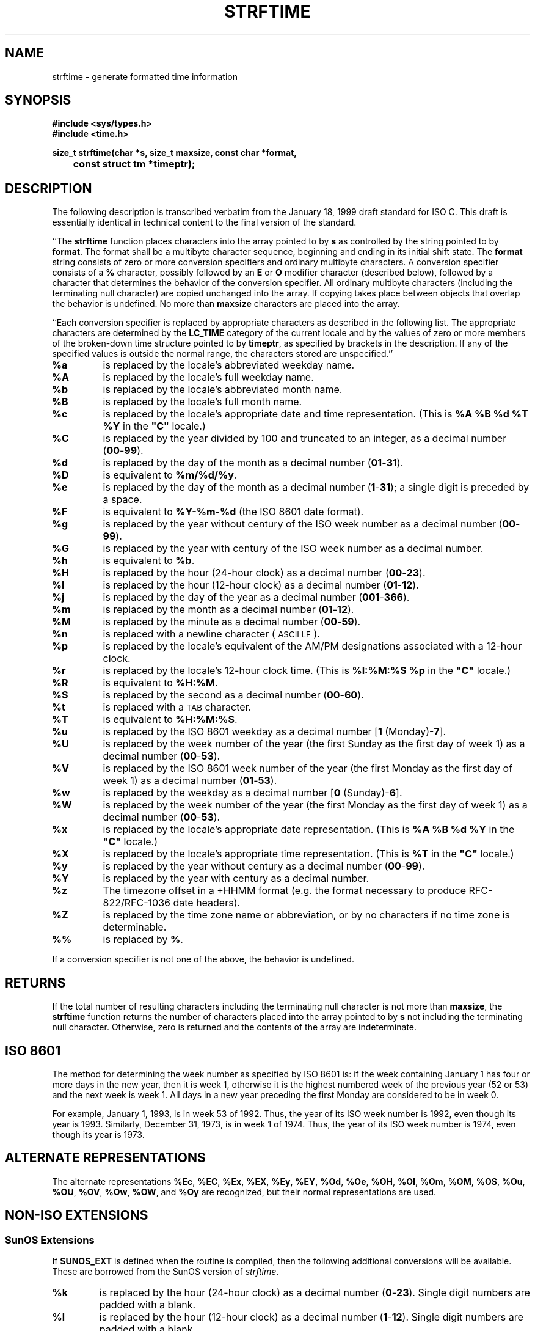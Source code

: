 .TH STRFTIME 3
.SH NAME
strftime \- generate formatted time information
.SH SYNOPSIS
.ft B
.nf
#include <sys/types.h>
#include <time.h>
.sp
size_t strftime(char *s, size_t maxsize, const char *format,
	const struct tm *timeptr);
.fi
.SH DESCRIPTION
The following description is transcribed verbatim from the January 18, 1999
draft standard for ISO C.
This draft is essentially identical in technical content
to the final version of the standard.
.LP
``The
.B strftime
function places characters into the array pointed to by
.B s
as controlled by the string pointed to by
.BR format .
The format shall be a multibyte character sequence, beginning and ending in
its initial shift state.
The
.B format
string consists of zero or more conversion specifiers and ordinary
multibyte characters.  A conversion specifier consists of a
.B %
character, possibly followed by an
.B E
or
.B O
modifier character (described below),
followed by a character that determines the behavior of the
conversion specifier.
All ordinary multibyte characters (including the terminating null
character) are copied unchanged into the array.
If copying takes place between objects that overlap the behavior is undefined.
No more than
.B maxsize
characters are placed into the array.
.PP
``Each conversion specifier is replaced by appropriate characters as described
in the following list.
The appropriate characters are determined by the
.B LC_TIME
category of the current locale and by the values
of zero or more members of the broken-down time
structure pointed to by
.BR timeptr ,
as specified by brackets in the description.
If any of the specified values is outside the normal range, the characters
stored are unspecified.''
.TP
.B %a
is replaced by the locale's abbreviated weekday name.
.TP
.B %A
is replaced by the locale's full weekday name.
.TP
.B %b
is replaced by the locale's abbreviated month name.
.TP
.B %B
is replaced by the locale's full month name.
.TP
.B %c
is replaced by the locale's appropriate date and time representation.
(This is
.B "%A %B %d %T %Y"
in the \fB"C"\fR
locale.)
.TP
.B %C
is replaced by the year divided by 100 and truncated to an integer,
as a decimal number
.RB ( 00 - 99 ).
.TP
.B %d
is replaced by the day of the month as a decimal number
.RB ( 01 - 31 ).
.TP
.B %D
is equivalent to
.BR %m/%d/%y .
.TP
.B %e
is replaced by the day of the month as a decimal number
.RB ( 1 - 31 );
a single digit is preceded by a space.
.TP
.B %F
is equivalent to
.B %Y\-%m\-%d
(the ISO 8601 date format).
.TP
.B %g
is replaced by the year without century of the ISO week number
as a decimal number
.RB ( 00 - 99 ).
.TP
.B %G
is replaced by the year with century of the ISO week number
as a decimal number.
.TP
.B %h
is equivalent to
.BR %b .
.TP
.B %H
is replaced by the hour (24-hour clock) as a decimal number
.RB ( 00 - 23 ).
.TP
.B %I
is replaced by the hour (12-hour clock) as a decimal number
.RB ( 01 - 12 ).
.TP
.B %j
is replaced by the day of the year as a decimal number
.RB ( 001 - 366 ).
.TP
.B %m
is replaced by the month as a decimal number
.RB ( 01 - 12 ).
.TP
.B %M
is replaced by the minute as a decimal number
.RB ( 00 - 59 ).
.TP
.B %n
is replaced with a newline character (\s-1ASCII LF\s+1).
.TP
.B %p
is replaced by the locale's equivalent of the AM/PM designations associated
with a 12-hour clock.
.TP
.B %r
is replaced by the locale's 12-hour clock time.
(This is
.B "%I:%M:%S %p"
in the \fB"C"\fR
locale.)
.TP
.B %R
is equivalent to
.BR %H:%M .
.TP
.B %S
is replaced by the second as a decimal number
.RB ( 00 - 60 ).
.TP
.B %t
is replaced with a \s-1TAB\s+1 character.
.TP
.B %T
is equivalent to
.BR %H:%M:%S .
.TP
.B %u
is replaced by the ISO 8601 weekday as a decimal number
.RB [ "1 " (Monday)- 7 ].
.TP
.B %U
is replaced by the week number of the year (the first Sunday as the first
day of week 1) as a decimal number
.RB ( 00 - 53 ).
.TP
.B %V
is replaced by the ISO 8601 week number of the year (the first Monday as the first
day of week 1) as a decimal number
.RB ( 01 - 53 ).
.TP
.B %w
is replaced by the weekday as a decimal number
.RB [ "0 " (Sunday)- 6 ].
.TP
.B %W
is replaced by the week number of the year (the first Monday as the first
day of week 1) as a decimal number
.RB ( 00 - 53 ).
.TP
.B %x
is replaced by the locale's appropriate date representation.
(This is
.B "%A %B %d %Y"
in the \fB"C"\fR
locale.)
.TP
.B %X
is replaced by the locale's appropriate time representation.
(This is
.B "%T"
in the \fB"C"\fR
locale.)
.TP
.B %y
is replaced by the year without century as a decimal number
.RB ( 00 - 99 ).
.TP
.B %Y
is replaced by the year with century as a decimal number.
.TP
.B %z
The timezone offset in a +HHMM format (e.g. the format necessary to
produce RFC-822/RFC-1036 date headers).
.TP
.B %Z
is replaced by the time zone name or abbreviation, or by no characters if
no time zone is determinable.
.TP
.B %%
is replaced by
.BR % .
.LP
If a conversion specifier is not one of the above, the behavior is
undefined.
.SH RETURNS
If the total number of resulting characters including the terminating null
character is not more than
.BR maxsize ,
the
.B strftime
function returns the number of characters placed into the array pointed to
by
.B s
not including the terminating null character.
Otherwise, zero is returned and the contents of the array are indeterminate.
.SH ISO 8601
The method for determining the week number as specified by ISO 8601 is:
if the week containing January 1 has four or more days in the
new year, then it is week 1, otherwise it is the highest numbered
week of the previous year (52 or 53)
and the next week is week 1.
All days in a new year preceding the first Monday are considered to be
in week 0.
.PP
For example, January 1, 1993, is in week 53 of 1992. Thus, the year
of its ISO week number is 1992, even though its year is 1993.
Similarly, December 31, 1973, is in week 1 of 1974. Thus, the year
of its ISO week number is 1974, even though its year is 1973.
.SH ALTERNATE REPRESENTATIONS
The alternate representations
.BR %Ec ,
.BR %EC ,
.BR %Ex ,
.BR %EX ,
.BR %Ey ,
.BR %EY ,
.BR %Od ,
.BR %Oe ,
.BR %OH ,
.BR %OI ,
.BR %Om ,
.BR %OM ,
.BR %OS ,
.BR %Ou ,
.BR %OU ,
.BR %OV ,
.BR %Ow ,
.BR %OW ,
and
.B %Oy
are recognized, but their normal representations are used.
.SH NON-ISO EXTENSIONS
.SS SunOS Extensions
If
.B SUNOS_EXT
is defined when the routine is compiled, then the following additional
conversions will be available.
These are borrowed from the SunOS version of
.IR strftime .
.TP
.B %k
is replaced by the hour (24-hour clock) as a decimal number
.RB ( 0 - 23 ).
Single digit numbers are padded with a blank.
.TP
.B %l
is replaced by the hour (12-hour clock) as a decimal number
.RB ( 1 - 12 ).
Single digit numbers are padded with a blank.
.SS HP/UX Extensions
If
.B HPUX_EXT
is defined when the routine is compiled, then the following additional
conversions will be available.
These are borrowed from the HP-UX version of
.IR date .
.TP
.B %N
The ``Emporer/Era'' name.
Typically, this is equivalent to the century
(same as
.B %C ).
.TP
.B %o
The ``Emporer/Era'' year.
Typically, this is equivalent to the year
(same as
.B %y ).
.SS VMS Extensions
If
.B VMS_EXT
is defined, then the following additional conversion is available:
.TP
.B %v
The date in VMS format (e.g. 20-JUN-1991).
.SS Other Extensions
If
.B HAVE_MKTIME
is defined, then this conversion is available:
.TP
.B %s
The time in ``seconds since the Epoch,''
usually Midnight January 1, 1970, UTC.
.SH SEE ALSO
.IR time (2),
.IR ctime (3),
.IR localtime (3),
.IR mktime (3),
.IR tzset (3)
.SH BUGS
This version does not handle multibyte characters or pay attention to the
setting of the
.B LC_TIME
environment variable.
.LP
The ``appropriate'' values used for
.BR %c ,
.BR %x ,
are
.B %X
are always those specified by the 1999 ISO C standard for the \fB"C"\fR locale.
.SH CAVEATS
The pre-processor symbol
.B POSIX_SEMANTICS
is automatically defined, which forces the code to call
.IR tzset (3)
whenever the
.B TZ
environment variable has changed.
If this routine will be used in an application that will not be changing
.BR TZ ,
then there may be some performance improvements by not defining
.BR POSIX_SEMANTICS .
.SH AUTHOR
Arnold Robbins <arnold@skeeve.com>
.SH ACKNOWLEDGEMENTS
Thanks to Geoff Clare <gwc@root.co.uk> for helping debug earlier
versions of this routine, and for advice about POSIX semantics.
Additional thanks to Arthur David Olsen <ado@elsie.nci.nih.gov>
for some code improvements.
Thanks also to Tor Lillqvist <tml@tik.vtt.fi>
for code fixes to the ISO 8601 code.
Thanks to Hume Smith for pointing out a problem with the ISO 8601 code
and to Arthur David Olsen for further discussions.
